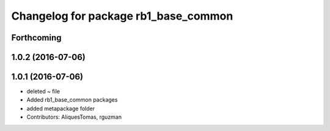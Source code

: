 ^^^^^^^^^^^^^^^^^^^^^^^^^^^^^^^^^^^^^
Changelog for package rb1_base_common
^^^^^^^^^^^^^^^^^^^^^^^^^^^^^^^^^^^^^

Forthcoming
-----------

1.0.2 (2016-07-06)
------------------

1.0.1 (2016-07-06)
------------------
* deleted ~ file
* Added rb1_base_common packages
* added metapackage folder
* Contributors: AliquesTomas, rguzman
